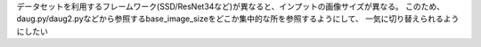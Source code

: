 データセットを利用するフレームワーク(SSD/ResNet34など)が異なると、インプットの画像サイズが異なる。
このため、daug.py/daug2.pyなどから参照するbase_image_sizeをどこか集中的な所を参照するようにして、
一気に切り替えられるようにしたい
